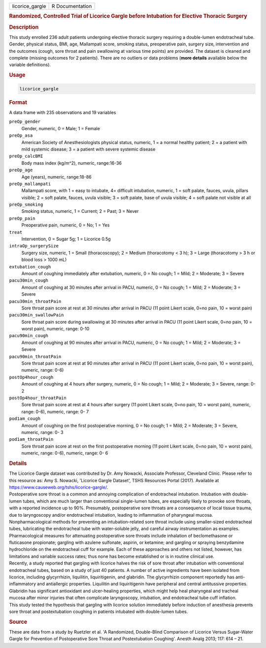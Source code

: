 .. container::

   =============== ===============
   licorice_gargle R Documentation
   =============== ===============

   .. rubric:: Randomized, Controlled Trial of Licorice Gargle before
      Intubation for Elective Thoracic Surgery
      :name: licorice_gargle

   .. rubric:: Description
      :name: description

   | This study enrolled 236 adult patients undergoing elective thoracic
     surgery requiring a double-lumen endotracheal tube. Gender,
     physical status, BMI, age, Mallampati score, smoking status,
     preoperative pain, surgery size, intervention and the outcomes
     (cough, sore throat and pain swallowing at various time points) are
     provided. The dataset is cleaned and complete (missing outcomes for
     2 patients). There are no outliers or data problems (**more
     details** available below the variable definitions).

   .. rubric:: Usage
      :name: usage

   .. code:: R

      licorice_gargle

   .. rubric:: Format
      :name: format

   A data frame with 235 observations and 19 variables

   ``preOp_gender``
      Gender, numeric, 0 = Male; 1 = Female

   ``preOp_asa``
      American Society of Anesthesiologists physical status, numeric, 1
      = a normal healthy patient; 2 = a patient with mild systemic
      disease; 3 = a patient with severe systemic disease

   ``preOp_calcBMI``
      Body mass index (kg/m^2), numeric, range:16-36

   ``preOp_age``
      Age (years), numeric, range:18-86

   ``preOp_mallampati``
      Mallampati score, with 1 = easy to intubate, 4= difficult
      intubation, numeric, 1 = soft palate, fauces, uvula, pillars
      visible; 2 = soft palate, fauces, uvula visible; 3 = soft palate,
      base of uvula visible; 4 = soft palate not visible at all

   ``preOp_smoking``
      Smoking status, numeric, 1 = Current; 2 = Past; 3 = Never

   ``preOp_pain``
      Preoperative pain, numeric, 0 = No; 1 = Yes

   ``treat``
      Intervention, 0 = Sugar 5g; 1 = Licorice 0.5g

   ``intraOp_surgerySize``
      Surgery size, numeric, 1 = Small (thoracoscopy); 2 = Medium
      (thoracotomy < 3 h); 3 = Large (thoracotomy > 3 h or blood loss >
      1000 mL)

   ``extubation_cough``
      Amount of coughing immediately after extubation, numeric, 0 = No
      cough; 1 = Mild; 2 = Moderate; 3 = Severe

   ``pacu30min_cough``
      Amount of coughing at 30 minutes after arrival in PACU, numeric, 0
      = No cough; 1 = Mild; 2 = Moderate; 3 = Severe

   ``pacu30min_throatPain``
      Sore throat pain score at rest at 30 minutes after arrival in PACU
      (11 point Likert scale, 0=no pain, 10 = worst pain)

   ``pacu30min_swallowPain``
      Sore throat pain score during swallowing at 30 minutes after
      arrival in PACU (11 point Likert scale, 0=no pain, 10 = worst
      pain), numeric, range: 0-10

   ``pacu90min_cough``
      Amount of coughing at 90 minutes after arrival in PACU, numeric, 0
      = No cough; 1 = Mild; 2 = Moderate; 3 = Severe

   ``pacu90min_throatPain``
      Sore throat pain score at rest at 90 minutes after arrival in PACU
      (11 point Likert scale, 0=no pain, 10 = worst pain), numeric,
      range: 0-6)

   ``postOp4hour_cough``
      Amount of coughing at 4 hours after surgery, numeric, 0 = No
      cough; 1 = Mild; 2 = Moderate; 3 = Severe, range: 0-2

   ``postOp4hour_throatPain``
      Sore throat pain score at rest at 4 hours after surgery (11 point
      Likert scale, 0=no pain, 10 = worst pain), numeric, range: 0-6),
      numeric, range: 0- 7

   ``pod1am_cough``
      Amount of coughing on the first postoperative morning, 0 = No
      cough; 1 = Mild; 2 = Moderate; 3 = Severe, numeric, range: 0- 3

   ``pod1am_throatPain``
      Sore throat pain score at rest on the first postoperative morning
      (11 point Likert scale, 0=no pain, 10 = worst pain), numeric,
      range: 0-6), numeric, range: 0- 6

   .. rubric:: Details
      :name: details

   | The Licorice Gargle dataset was contributed by Dr. Amy Nowacki,
     Associate Professor, Cleveland Clinic. Please refer to this
     resource as: Amy S. Nowacki, 'Licorice Gargle Dataset', TSHS
     Resources Portal (2017). Available at
     https://www.causeweb.org/tshs/licorice-gargle/.
   | Postoperative sore throat is a common and annoying complication of
     endotracheal intubation. Intubation with double-lumen tubes, which
     are much larger than conventional single-lumen tubes, are
     especially likely to provoke sore throats, with a reported
     incidence up to 90%. Presumably, postoperative sore throats are a
     consequence of local tissue trauma, due to laryngoscopy and/or
     endotracheal intubation, leading to inflammation of pharyngeal
     mucosa.
   | Nonpharmacological methods for preventing an intubation-related
     sore throat include using smaller-sized endotracheal tubes,
     lubricating the endotracheal tube with water-soluble jelly, and
     careful airway instrumentation as examples. Pharmacological
     measures for attenuating postoperative sore throats include
     inhalation of beclomethasone or fluticasone propionate; gargling
     with azulene sulfonate, aspirin, or ketamine; and gargling or
     spraying benzydamine hydrochloride on the endotracheal cuff for
     example. Each of these approaches and others not listed, however,
     has limitations and variable success rates; thus none has become
     established or is in routine clinical use.
   | Recently, a study reported that gargling with licorice halves the
     risk of sore throat after intubation with conventional endotracheal
     tubes, based on a study of just 40 patients. A number of active
     ingredients have been isolated from licorice, including
     glycyrrhizin, liquilitin, liquiritigenin, and glabridin. The
     glycyrrhizin component reportedly has anti-inflammatory and
     antiallergic properties. Liquilitin and liquiritigenin have
     peripheral and central antitussive properties. Glabridin has
     significant antioxidant and ulcer-healing properties, which might
     help heal pharyngeal and tracheal mucosa after minor injuries that
     often complicate laryngoscopy, intubation, and endotracheal tube
     cuff inflation.
   | This study tested the hypothesis that gargling with licorice
     solution immediately before induction of anesthesia prevents sore
     throat and postextubation coughing in patients intubated with
     double-lumen tubes.

   .. rubric:: Source
      :name: source

   These are data from a study by Ruetzler et al. 'A Randomized,
   Double-Blind Comparison of Licorice Versus Sugar-Water Gargle for
   Prevention of Postoperative Sore Throat and Postextubation Coughing'.
   Anesth Analg 2013; 117: 614 – 21.
